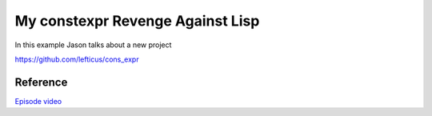 

My constexpr Revenge Against Lisp
=================================


In this example Jason talks about a new project 

https://github.com/lefticus/cons_expr


Reference
---------

`Episode video <https://www.youtube.com/watch?v=NQEE0k9i7FA>`_



